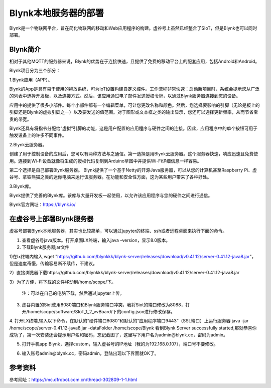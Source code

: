 
Blynk本地服务器的部署
========================================

Blynk是一个物联网平台，旨在简化物联网的移动和Web应用程序的构建。虚谷号上虽然已经整合了SIoT，但是Blynk也可以同时部署。

----------------------
Blynk简介
----------------------

相对于其他MQTT的服务器来说，Blynk的优势在于连接快速，且提供了免费的移动平台上的配套应用，包括Android和Android。

Blynk项目分为三个部分：

1.Blynk应用（APP）。

Blynk的App是具有易于使用的拖放系统，可为IoT设置构建自定义控件。工作流程非常快速：启动新项目时，系统会提示您从广泛的列表中选择开发板，以及连接方式。然后，该应用通过电子邮件发送授权令牌，以通过Blynk服务器连接到您的设备。

.. image:: ../images/08/8.7-blynk.jpg

应用中的提供了很多小部件。每个小部件都有一个编辑菜单，可让您更改名称和颜色。然后，您选择要影响的引脚（无论是板上的引脚还是Blynk的虚拟引脚之一）以及要发送的值范围。对于图形或文本框之类的输出显示，您还可以选择更新频率，从而节省宝贵的带宽。

Blynk还具有将指令分配给“虚拟”引脚的功能，这是用户配置的应用程序与硬件之间的连接。因此，应用程序中的单个按钮可用于触发设备上的许多不同事件。

2.Blynk云服务器。

创建了用于控制设备的应用后，您可以有两种方法与之通信。第一选择是用Blynk云服务器。这个服务器快速，响应迅速且免费使用。连接到Wi-Fi设备就像将生成的授权代码复制到Arduino草图中并提供Wi-Fi详细信息一样容易。

第二个选择是自己部署Blynk服务器。 Blynk提供了一个基于Netty的开源Java服务器，可以从您的计算机甚至Raspberry Pi、虚谷号、拿铁熊猫之类的迷你电脑来运行该服务器。在功能和安全性方面，这为某些用户带来了各种好处。

3.Blynk库。

Blynk提供了完善的Blynk库。该库与大量开发板一起使用，以允许该应用程序与您的硬件之间进行通信。

Blynk官方网址：https://blynk.io/

---------------------------------------
在虚谷号上部署Blynk服务器
---------------------------------------

虚谷号部署Blynk本地服务器，其实也比较简单，可以通过jupyter的终端、ssh或者远程桌面来执行下面的命令。

1. 查看虚谷号java版本。打开桌面LX终端，输入java -version，显示8.0版本。

2. 下载Blynk服务器jar文件

1)在lx终端内输入 wget "https://github.com/blynkkk/blynk-server/releases/download/v0.41.12/server-0.41.12-java8.jar"，但是速度奇慢，传输容易断不续传，不建议。

2）直接浏览器下载https://github.com/blynkkk/blynk-server/releases/download/v0.41.12/server-0.41.12-java8.jar

3）为了方便，将下载的文件移动到/home/scope/下。

	注：可以在自己的电脑下载，然后通过jupyter上传。

3. 虚谷内置的Siot使用8080端口和Blynk服务端口冲突，我将Siot的端口修改为8088，打开/home/scope/software/SIoT_1_2_vvBoard/下的config.json进行修改保存。

.. image:: ../images/08/8.7-3-siot.png

4. 打开LX终端,输入以下命令，在默认的“硬件端口8080”和默认的“应用程序端口9443”（SSL端口）上运行服务器
java -jar /home/scope/server-0.41.12-java8.jar -dataFolder /home/scope/Blynk
看到Blynk Server successfully started,那就恭喜你成功了，第一次安装还会提示用户名和密码，忘记截图了，这里写下用户名为admin@blynk.cc，密码为admin。

.. image:: ../images/08/8.7-4.png

5. 打开手机app Blynk，选择custom，输入虚谷号的IP地址（我的为192.168.0.107），端口号不要修改。

.. image:: ../images/08/8.7-5.png

6. 输入账号admin@blynk.cc，密码admin，登陆出现以下界面就OK了。

.. image:: ../images/08/8.7-6.png

----------------
参考资料
----------------

参考网址：https://mc.dfrobot.com.cn/thread-302809-1-1.html

